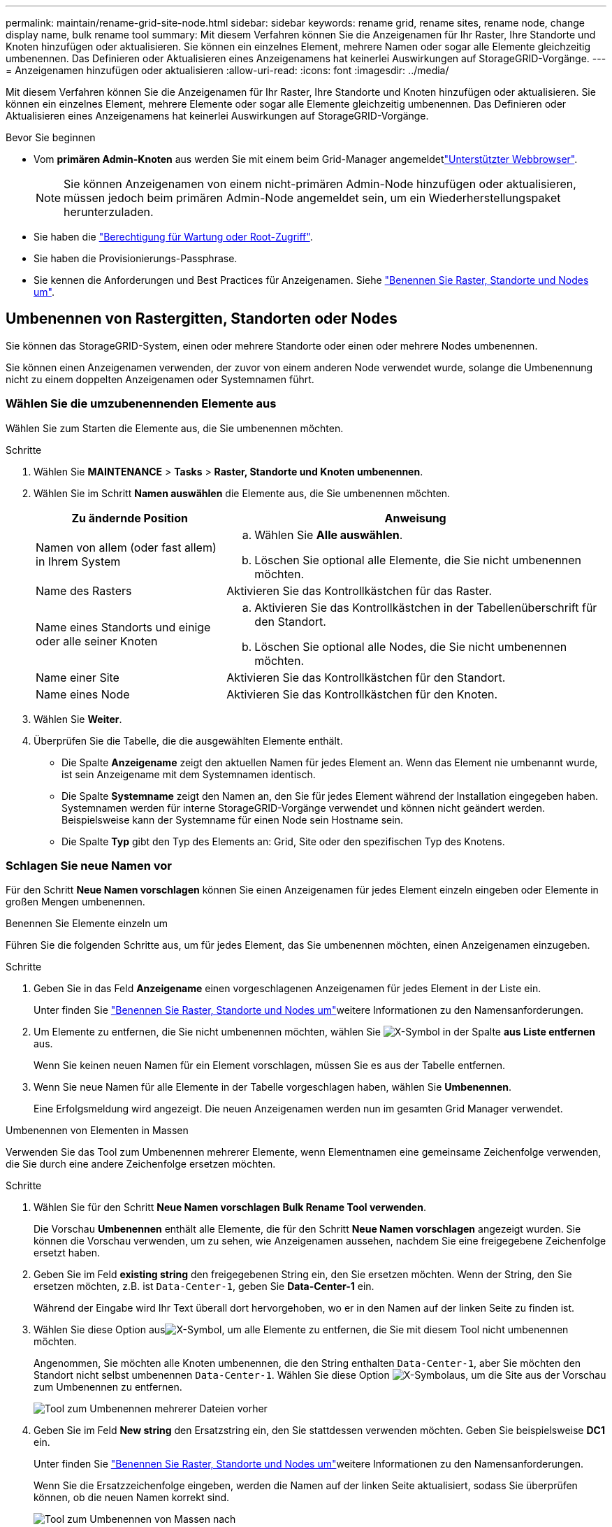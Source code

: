 ---
permalink: maintain/rename-grid-site-node.html 
sidebar: sidebar 
keywords: rename grid, rename sites, rename node, change display name, bulk rename tool 
summary: Mit diesem Verfahren können Sie die Anzeigenamen für Ihr Raster, Ihre Standorte und Knoten hinzufügen oder aktualisieren. Sie können ein einzelnes Element, mehrere Namen oder sogar alle Elemente gleichzeitig umbenennen. Das Definieren oder Aktualisieren eines Anzeigenamens hat keinerlei Auswirkungen auf StorageGRID-Vorgänge. 
---
= Anzeigenamen hinzufügen oder aktualisieren
:allow-uri-read: 
:icons: font
:imagesdir: ../media/


[role="lead"]
Mit diesem Verfahren können Sie die Anzeigenamen für Ihr Raster, Ihre Standorte und Knoten hinzufügen oder aktualisieren. Sie können ein einzelnes Element, mehrere Elemente oder sogar alle Elemente gleichzeitig umbenennen. Das Definieren oder Aktualisieren eines Anzeigenamens hat keinerlei Auswirkungen auf StorageGRID-Vorgänge.

.Bevor Sie beginnen
* Vom *primären Admin-Knoten* aus werden Sie mit einem beim Grid-Manager angemeldetlink:../admin/web-browser-requirements.html["Unterstützter Webbrowser"].
+

NOTE: Sie können Anzeigenamen von einem nicht-primären Admin-Node hinzufügen oder aktualisieren, müssen jedoch beim primären Admin-Node angemeldet sein, um ein Wiederherstellungspaket herunterzuladen.

* Sie haben die link:../admin/admin-group-permissions.html["Berechtigung für Wartung oder Root-Zugriff"].
* Sie haben die Provisionierungs-Passphrase.
* Sie kennen die Anforderungen und Best Practices für Anzeigenamen. Siehe link:../maintain/rename-grid-site-node-overview.html["Benennen Sie Raster, Standorte und Nodes um"].




== Umbenennen von Rastergitten, Standorten oder Nodes

Sie können das StorageGRID-System, einen oder mehrere Standorte oder einen oder mehrere Nodes umbenennen.

Sie können einen Anzeigenamen verwenden, der zuvor von einem anderen Node verwendet wurde, solange die Umbenennung nicht zu einem doppelten Anzeigenamen oder Systemnamen führt.



=== Wählen Sie die umzubenennenden Elemente aus

Wählen Sie zum Starten die Elemente aus, die Sie umbenennen möchten.

.Schritte
. Wählen Sie *MAINTENANCE* > *Tasks* > *Raster, Standorte und Knoten umbenennen*.
. Wählen Sie im Schritt *Namen auswählen* die Elemente aus, die Sie umbenennen möchten.
+
[cols="1a,2a"]
|===
| Zu ändernde Position | Anweisung 


 a| 
Namen von allem (oder fast allem) in Ihrem System
 a| 
.. Wählen Sie *Alle auswählen*.
.. Löschen Sie optional alle Elemente, die Sie nicht umbenennen möchten.




 a| 
Name des Rasters
 a| 
Aktivieren Sie das Kontrollkästchen für das Raster.



 a| 
Name eines Standorts und einige oder alle seiner Knoten
 a| 
.. Aktivieren Sie das Kontrollkästchen in der Tabellenüberschrift für den Standort.
.. Löschen Sie optional alle Nodes, die Sie nicht umbenennen möchten.




 a| 
Name einer Site
 a| 
Aktivieren Sie das Kontrollkästchen für den Standort.



 a| 
Name eines Node
 a| 
Aktivieren Sie das Kontrollkästchen für den Knoten.

|===
. Wählen Sie *Weiter*.
. Überprüfen Sie die Tabelle, die die ausgewählten Elemente enthält.
+
** Die Spalte *Anzeigename* zeigt den aktuellen Namen für jedes Element an. Wenn das Element nie umbenannt wurde, ist sein Anzeigename mit dem Systemnamen identisch.
** Die Spalte *Systemname* zeigt den Namen an, den Sie für jedes Element während der Installation eingegeben haben. Systemnamen werden für interne StorageGRID-Vorgänge verwendet und können nicht geändert werden. Beispielsweise kann der Systemname für einen Node sein Hostname sein.
** Die Spalte *Typ* gibt den Typ des Elements an: Grid, Site oder den spezifischen Typ des Knotens.






=== Schlagen Sie neue Namen vor

Für den Schritt *Neue Namen vorschlagen* können Sie einen Anzeigenamen für jedes Element einzeln eingeben oder Elemente in großen Mengen umbenennen.

[role="tabbed-block"]
====
.Benennen Sie Elemente einzeln um
--
Führen Sie die folgenden Schritte aus, um für jedes Element, das Sie umbenennen möchten, einen Anzeigenamen einzugeben.

.Schritte
. Geben Sie in das Feld *Anzeigename* einen vorgeschlagenen Anzeigenamen für jedes Element in der Liste ein.
+
Unter finden Sie link:../maintain/rename-grid-site-node-overview.html["Benennen Sie Raster, Standorte und Nodes um"]weitere Informationen zu den Namensanforderungen.

. Um Elemente zu entfernen, die Sie nicht umbenennen möchten, wählen Sie image:../media/icon-x-to-remove.png["X-Symbol"] in der Spalte *aus Liste entfernen* aus.
+
Wenn Sie keinen neuen Namen für ein Element vorschlagen, müssen Sie es aus der Tabelle entfernen.

. Wenn Sie neue Namen für alle Elemente in der Tabelle vorgeschlagen haben, wählen Sie *Umbenennen*.
+
Eine Erfolgsmeldung wird angezeigt. Die neuen Anzeigenamen werden nun im gesamten Grid Manager verwendet.



--
.Umbenennen von Elementen in Massen
--
Verwenden Sie das Tool zum Umbenennen mehrerer Elemente, wenn Elementnamen eine gemeinsame Zeichenfolge verwenden, die Sie durch eine andere Zeichenfolge ersetzen möchten.

.Schritte
. Wählen Sie für den Schritt *Neue Namen vorschlagen* *Bulk Rename Tool verwenden*.
+
Die Vorschau *Umbenennen* enthält alle Elemente, die für den Schritt *Neue Namen vorschlagen* angezeigt wurden. Sie können die Vorschau verwenden, um zu sehen, wie Anzeigenamen aussehen, nachdem Sie eine freigegebene Zeichenfolge ersetzt haben.

. Geben Sie im Feld *existing string* den freigegebenen String ein, den Sie ersetzen möchten. Wenn der String, den Sie ersetzen möchten, z.B. ist `Data-Center-1`, geben Sie *Data-Center-1* ein.
+
Während der Eingabe wird Ihr Text überall dort hervorgehoben, wo er in den Namen auf der linken Seite zu finden ist.

. Wählen Sie diese Option ausimage:../media/icon-x-to-remove.png["X-Symbol"], um alle Elemente zu entfernen, die Sie mit diesem Tool nicht umbenennen möchten.
+
Angenommen, Sie möchten alle Knoten umbenennen, die den String enthalten `Data-Center-1`, aber Sie möchten den Standort nicht selbst umbenennen `Data-Center-1`. Wählen Sie diese Option image:../media/icon-x-to-remove.png["X-Symbol"]aus, um die Site aus der Vorschau zum Umbenennen zu entfernen.

+
image::../media/rename-bulk-rename-tool.png[Tool zum Umbenennen mehrerer Dateien vorher]

. Geben Sie im Feld *New string* den Ersatzstring ein, den Sie stattdessen verwenden möchten. Geben Sie beispielsweise *DC1* ein.
+
Unter finden Sie link:../maintain/rename-grid-site-node-overview.html["Benennen Sie Raster, Standorte und Nodes um"]weitere Informationen zu den Namensanforderungen.

+
Wenn Sie die Ersatzzeichenfolge eingeben, werden die Namen auf der linken Seite aktualisiert, sodass Sie überprüfen können, ob die neuen Namen korrekt sind.

+
image::../media/rename-bulk-rename-tool-after.png[Tool zum Umbenennen von Massen nach]

. Wenn Sie mit den in der Vorschau angezeigten Namen zufrieden sind, wählen Sie *Namen hinzufügen*, um die Namen der Tabelle für den Schritt *Neue Namen vorschlagen* hinzuzufügen.
. Nehmen Sie zusätzliche Änderungen vor, oder entfernen Sie image:../media/icon-x-to-remove.png["X-Symbol"]alle Elemente, die Sie nicht umbenennen möchten.
. Wenn Sie alle Elemente in der Tabelle umbenennen möchten, wählen Sie *Umbenennen*.
+
Eine Erfolgsmeldung wird angezeigt. Die neuen Anzeigenamen werden nun im gesamten Grid Manager verwendet.



--
====


=== [[download-Recovery-package]]Laden Sie das Wiederherstellungspaket herunter

Wenn Sie alle Elemente umbenannt haben, laden Sie ein neues Wiederherstellungspaket herunter und speichern Sie es. Die neuen Anzeigenamen für die Elemente, die Sie umbenannt haben, werden in die Datei aufgenommen `Passwords.txt`.

.Schritte
. Geben Sie die Provisionierungs-Passphrase ein.
. Wählen Sie *Wiederherstellungspaket herunterladen*.
+
Der Download startet sofort.

. Wenn der Download abgeschlossen ist, öffnen Sie die `Passwords.txt` Datei, um den Servernamen für alle Knoten und die Anzeigenamen für alle umbenannten Knoten anzuzeigen.
. Kopieren Sie die `sgws-recovery-package-_id-revision_.zip` Datei an zwei sichere und separate Speicherorte.
+

CAUTION: Die Wiederherstellungspaket-Datei muss gesichert werden, da sie Verschlüsselungsschlüssel und Passwörter enthält, die verwendet werden können, um Daten vom StorageGRID-System zu erhalten.

. Wählen Sie *Fertig*, um zum ersten Schritt zurückzukehren.




== Zurücksetzen der Anzeigenamen auf Systemnamen

Sie können ein umbenanntes Raster, eine Site oder einen Node auf den ursprünglichen Systemnamen zurücksetzen. Wenn Sie ein Element auf seinen Systemnamen zurücksetzen, werden auf den Seiten des Grid-Managers und anderen StorageGRID-Speicherorten kein *Anzeigename* für dieses Element mehr angezeigt. Es wird nur der Systemname des Elements angezeigt.

.Schritte
. Wählen Sie *MAINTENANCE* > *Tasks* > *Raster, Standorte und Knoten umbenennen*.
. Wählen Sie im Schritt *Namen auswählen* alle Elemente aus, die Sie auf Systemnamen zurücksetzen möchten.
. Wählen Sie *Weiter*.
. Für den Schritt *Neue Namen vorschlagen*, stellen Sie Anzeigenamen einzeln oder in Massen zurück auf Systemnamen.
+
[role="tabbed-block"]
====
.Individuelle Wiederherstellung auf Systemnamen
--
.. Kopieren Sie den ursprünglichen Systemnamen jedes Elements und fügen Sie ihn in das Feld *Anzeigename* ein, oder wählen Sie ausimage:../media/icon-x-to-remove.png["X-Symbol"], um alle Elemente zu entfernen, die Sie nicht zurücksetzen möchten.
+
Um einen Anzeigenamen rückgängig zu machen, muss der Systemname im Feld *Anzeigename* angezeigt werden, der Name muss jedoch nicht zwischen Groß- und Kleinschreibung unterschieden werden.

.. Wählen Sie *Umbenennen*.
+
Eine Erfolgsmeldung wird angezeigt. Die Anzeigenamen für diese Elemente werden nicht mehr verwendet.



--
.Zurücksetzen auf Systemnamen in Massen
--
.. Wählen Sie für den Schritt *Neue Namen vorschlagen* *Bulk Rename Tool verwenden*.
.. Geben Sie in das Feld *existing string* den anzuzeigenden Namensstring ein, den Sie ersetzen möchten.
.. Geben Sie im Feld *New string* den Systemnamen ein, den Sie stattdessen verwenden möchten.
.. Wählen Sie *Namen hinzufügen*, um die Namen der Tabelle für den Schritt *Neue Namen vorschlagen* hinzuzufügen.
.. Bestätigen Sie, dass jeder Eintrag im Feld *Anzeigename* mit dem Namen im Feld *Systemname* übereinstimmt. Nehmen Sie Änderungen vor, oder image:../media/icon-x-to-remove.png["X-Symbol"]entfernen Sie alle Elemente, die Sie nicht zurücksetzen möchten.
+
Um einen Anzeigenamen rückgängig zu machen, muss der Systemname im Feld *Anzeigename* angezeigt werden, der Name muss jedoch nicht zwischen Groß- und Kleinschreibung unterschieden werden.

.. Wählen Sie *Umbenennen*.
+
Eine Erfolgsmeldung wird angezeigt. Die Anzeigenamen für diese Elemente werden nicht mehr verwendet.



--
====
. <<download-recovery-package,Laden Sie ein neues Wiederherstellungspaket herunter und speichern Sie es>>.
+
Anzeigenamen für die zurückgesenckten Elemente sind nicht mehr in der Datei enthalten `Passwords.txt`.


